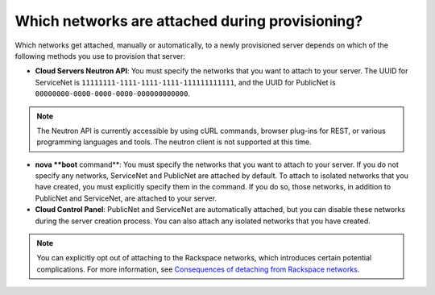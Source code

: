 
================================================
Which networks are attached during provisioning?
================================================

Which networks get attached, manually or automatically, to a newly
provisioned server depends on which of the following methods you use to
provision that server:

-  **Cloud Servers Neutron API**: You must specify the networks that you
   want to attach to your server. The UUID for ServiceNet is
   ``11111111-1111-1111-1111-111111111111``, and the UUID for PublicNet
   is ``00000000-0000-0000-0000-000000000000``.

.. note::
   The Neutron API is currently accessible by using cURL commands,
   browser plug-ins for REST, or various programming languages and
   tools. The neutron client is not supported at this time.

-  **nova **boot** command**: You must specify the networks that you
   want to attach to your server. If you do not specify any networks,
   ServiceNet and PublicNet are attached by default. To attach to
   isolated networks that you have created, you must explicitly specify
   them in the command. If you do so, those networks, in addition to
   PublicNet and ServiceNet, are attached to your server.

-  **Cloud Control Panel**: PublicNet and ServiceNet are automatically
   attached, but you can disable these networks during the server
   creation process. You can also attach any isolated networks that you
   have created.

.. note::
   You can explicitly opt out of attaching to the Rackspace networks, which
   introduces certain potential complications. For more information, see
   `Consequences of detaching from Rackspace networks
   <networks_consquences.html>`__.
